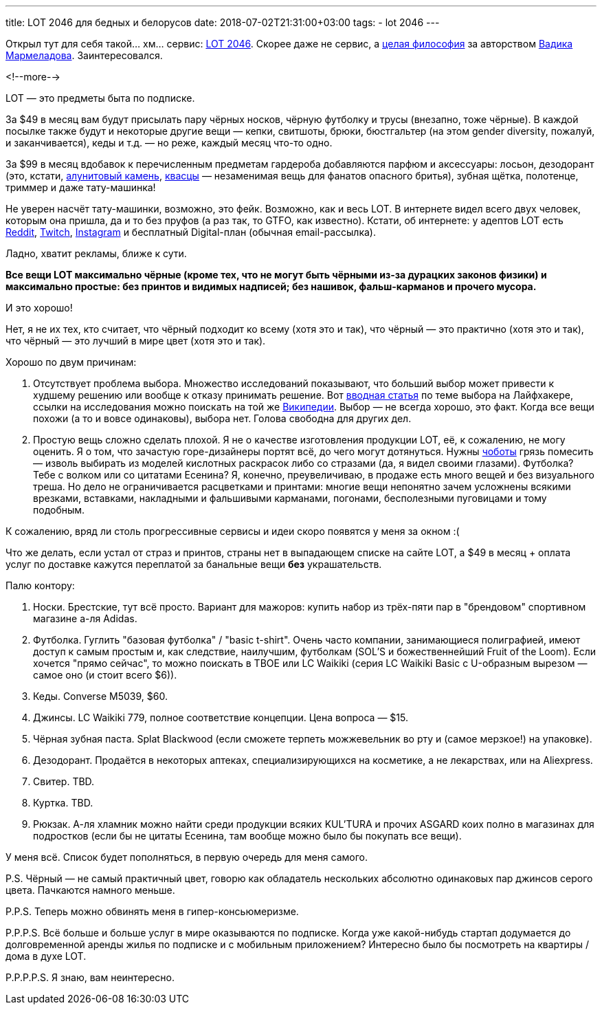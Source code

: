 ---
title: LOT 2046 для бедных и белорусов
date: 2018-07-02T21:31:00+03:00
tags:
  - lot 2046
---

Открыл тут для себя такой… хм… сервис: https://www.lot2046.com[LOT 2046].
Скорее даже не сервис, а https://www.lot2046.com/code[целая философия] за авторством http://www.vadikmarmeladov.com[Вадика Мармеладова].
Заинтересовался.

<!--more-->

LOT — это предметы быта по подписке.

За $49 в месяц вам будут присылать пару чёрных носков, чёрную футболку и трусы (внезапно, тоже чёрные).
В каждой посылке также будут и некоторые другие вещи — кепки, свитшоты, брюки, бюстгальтер (на этом gender diversity, пожалуй, и заканчивается), кеды и т.д. — но реже, каждый месяц что-то одно.

За $99 в месяц вдобавок к перечисленным предметам гардероба добавляются парфюм и аксессуары: лосьон, дезодорант (это, кстати, https://ru.wikipedia.org/wiki/Алунит[алунитовый камень], https://ru.wikipedia.org/wiki/Квасцы[квасцы] — незаменимая вещь для фанатов опасного бритья), зубная щётка, полотенце, триммер и даже тату-машинка!

Не уверен насчёт тату-машинки, возможно, это фейк.
Возможно, как и весь LOT.
В интернете видел всего двух человек, которым она пришла, да и то без пруфов (а раз так, то GTFO, как известно).
Кстати, об интернете: у адептов LOT есть https://reddit.com/r/lot2046[Reddit], https://twitch.tv/lot_2046[Twitch], https://instagram.com/lot2046[Instagram] и бесплатный Digital-план (обычная email-рассылка).

Ладно, хватит рекламы, ближе к сути.

**Все вещи LOT максимально чёрные (кроме тех, что не могут быть чёрными из-за дурацких законов физики) и максимально простые: без принтов и видимых надписей; без нашивок, фальш-карманов и прочего мусора.**

И это хорошо!

Нет, я не их тех, кто считает, что чёрный подходит ко всему (хотя это и так), что чёрный — это практично (хотя это и так), что чёрный — это лучший в мире цвет (хотя это и так).

Хорошо по двум причинам:

 . Отсутствует проблема выбора.
Множество исследований показывают, что больший выбор может привести к худшему решению или вообще к отказу принимать решение.
Вот https://lifehacker.ru/big-choice[вводная статья] по теме выбора на Лайфхакере, ссылки на исследования можно поискать на той же https://ru.wikipedia.org/wiki/Теория_принятия_решений#Парадокс_выбора[Википедии].
Выбор — не всегда хорошо, это факт.
Когда все вещи похожи (а то и вовсе одинаковы), выбора нет.
Голова свободна для других дел.
 . Простую вещь сложно сделать плохой.
Я не о качестве изготовления продукции LOT, её, к сожалению, не могу оценить.
Я о том, что зачастую горе-дизайнеры портят всё, до чего могут дотянуться.
Нужны https://ru.wikipedia.org/wiki/Чёботы[чоботы] грязь помесить — изволь выбирать из моделей кислотных раскрасок либо со стразами (да, я видел своими глазами).
Футболка?
Тебе с волком или со цитатами Есенина?
Я, конечно, преувеличиваю, в продаже есть много вещей и без визуального треша.
Но дело не ограничивается расцветками и принтами: многие вещи непонятно зачем усложнены всякими врезками, вставками, накладными и фальшивыми карманами, погонами, бесполезными пуговицами и тому подобным.

К сожалению, вряд ли столь прогрессивные сервисы и идеи скоро появятся у меня за окном :(

Что же делать, если устал от страз и принтов, страны нет в выпадающем списке на сайте LOT, а $49 в месяц + оплата услуг по доставке кажутся переплатой за банальные вещи **без** украшательств.

Палю контору:

 . Носки.
Брестские, тут всё просто.
Вариант для мажоров: купить набор из трёх-пяти пар в "брендовом" спортивном магазине а-ля Adidas.
 . Футболка.
Гуглить "базовая футболка" / "basic t-shirt".
Очень часто компании, занимающиеся полиграфией, имеют доступ к самым простым и, как следствие, наилучшим, футболкам (SOL'S и божественнейший Fruit of the Loom).
Если хочется "прямо сейчас", то можно поискать в ТВОЕ или LC Waikiki (серия LC Waikiki Basic с U-образным вырезом — самое оно (и стоит всего $6)).
 . Кеды.
Converse M5039, $60.
 . Джинсы.
LC Waikiki 779, полное соответствие концепции.
Цена вопроса — $15.
 . Чёрная зубная паста.
Splat Blackwood (если сможете терпеть можжевельник во рту и (самое мерзкое!) на упаковке).
 . Дезодорант.
Продаётся в некоторых аптеках, специализирующихся на косметике, а не лекарствах, или на Aliexpress.
 . Свитер.
TBD.
 . Куртка.
TBD.
 . Рюкзак.
А-ля хламник можно найти среди продукции всяких KUL'TURA и прочих ASGARD коих полно в магазинах для подростков (если бы не цитаты Есенина, там вообще можно было бы покупать все вещи).

У меня всё.
Список будет пополняться, в первую очередь для меня самого.

P.S. Чёрный — не самый практичный цвет, говорю как обладатель нескольких абсолютно одинаковых пар джинсов серого цвета.
Пачкаются намного меньше.

P.P.S. Теперь можно обвинять меня в гипер-консьюмеризме.

P.P.P.S. Всё больше и больше услуг в мире оказываются по подписке.
Когда уже какой-нибудь стартап додумается до долговременной аренды жилья по подписке и с мобильным приложением?
Интересно было бы посмотреть на квартиры / дома в духе LOT.

P.P.P.P.S. Я знаю, вам неинтересно.
